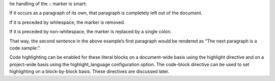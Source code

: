 he handling of the :: marker is smart:

If it occurs as a paragraph of its own, that paragraph is completely left out of the document.

If it is preceded by whitespace, the marker is removed.

If it is preceded by non-whitespace, the marker is replaced by a single colon.

That way, the second sentence in the above example’s first paragraph would be rendered as “The next paragraph is a code sample:”.

Code highlighting can be enabled for these literal blocks on a document-wide basis using the highlight directive and on a project-wide basis using the highlight_language configuration option. The code-block directive can be used to set highlighting on a block-by-block basis. These directives are discussed later.


